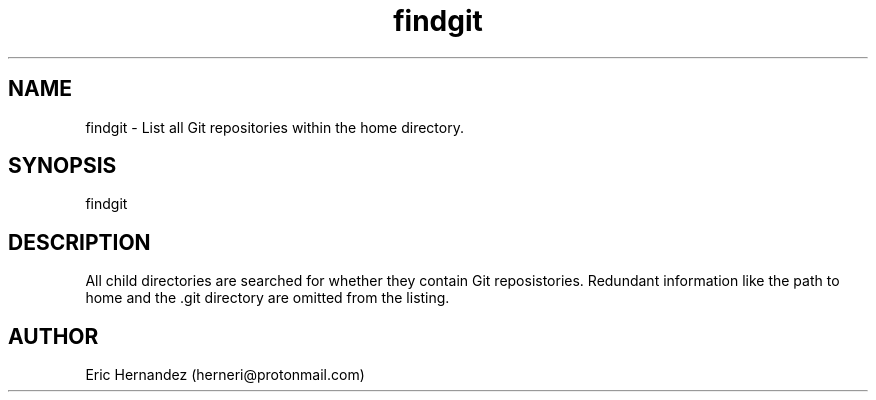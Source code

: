 .TH findgit 1 "01 26 2025" "herneri's shell scripts" "User commands"
.SH NAME
findgit \- List all Git repositories within the home directory.

.SH SYNOPSIS
findgit

.SH DESCRIPTION
All child directories are searched for whether they contain Git reposistories.
Redundant information like the path to home and the .git directory are omitted from
the listing.

.SH AUTHOR
Eric Hernandez (herneri@protonmail.com)
